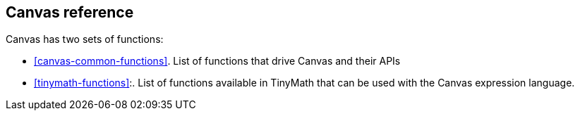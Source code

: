 [[canvas-reference]]
== Canvas reference

Canvas has two sets of functions:

* <<canvas-common-functions>>. List of functions that drive Canvas and their APIs
* <<tinymath-functions>>:. List of functions available in TinyMath that can be 
used with the Canvas expression language.
